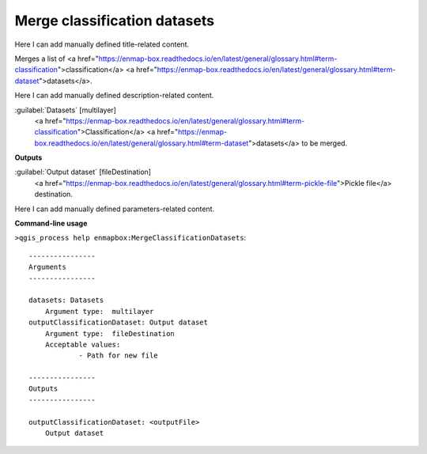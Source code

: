 ..
  ## AUTOGENERATED START TITLE

.. _Merge classification datasets:

Merge classification datasets
*****************************


..
  ## AUTOGENERATED END TITLE

Here I can add manually defined title-related content.

..
  ## AUTOGENERATED START DESCRIPTION

Merges a list of <a href="https://enmap-box.readthedocs.io/en/latest/general/glossary.html#term-classification">classification</a> <a href="https://enmap-box.readthedocs.io/en/latest/general/glossary.html#term-dataset">datasets</a>.

..
  ## AUTOGENERATED END DESCRIPTION

Here I can add manually defined description-related content.

..
  ## AUTOGENERATED START PARAMETERS


:guilabel:`Datasets` [multilayer]
    <a href="https://enmap-box.readthedocs.io/en/latest/general/glossary.html#term-classification">Classification</a> <a href="https://enmap-box.readthedocs.io/en/latest/general/glossary.html#term-dataset">datasets</a> to be merged.
**Outputs**


:guilabel:`Output dataset` [fileDestination]
    <a href="https://enmap-box.readthedocs.io/en/latest/general/glossary.html#term-pickle-file">Pickle file</a> destination.


..
  ## AUTOGENERATED END PARAMETERS

Here I can add manually defined parameters-related content.

..
  ## AUTOGENERATED START COMMAND USAGE

**Command-line usage**

``>qgis_process help enmapbox:MergeClassificationDatasets``::

    ----------------
    Arguments
    ----------------
    
    datasets: Datasets
    	Argument type:	multilayer
    outputClassificationDataset: Output dataset
    	Argument type:	fileDestination
    	Acceptable values:
    		- Path for new file
    
    ----------------
    Outputs
    ----------------
    
    outputClassificationDataset: <outputFile>
    	Output dataset
    
    

..
  ## AUTOGENERATED END COMMAND USAGE
